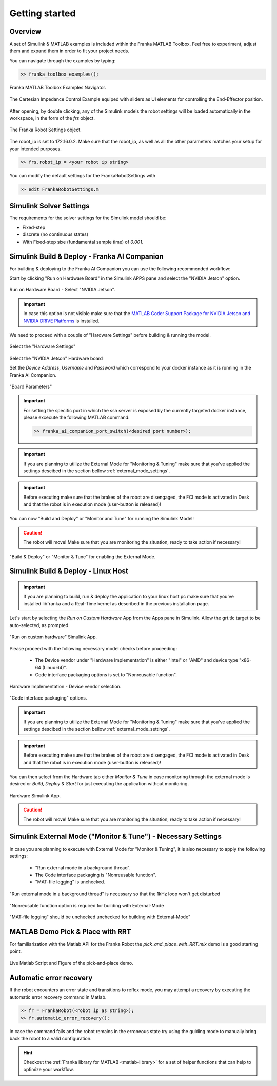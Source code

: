 Getting started
===============

Overview
--------

A set of Simulink & MATLAB examples is included within the 
Franka MATLAB Toolbox. Feel free to experiment, adjust them 
and expand them in order to fit your project needs.

You can navigate through the examples by typing: 

.. code-block:: matlab

    >> franka_toolbox_examples();

.. figure:: _static/franka_matlab_toolbox_examples.png
    :align: center
    :figclass: align-center

    Franka MATLAB Toolbox Examples Navigator.

.. figure:: _static/cartesian_impedance_control_overview.png
    :align: center
    :figclass: align-center

    The Cartesian Impedance Control Example equiped with sliders as UI elements for controlling the End-Effector position.

After opening, by double clicking, any of the Simulink models the robot settings will be loaded automatically in the 
workspace, in the form of the `frs` object.

.. figure:: _static/workspace_parameters.png
    :align: center
    :figclass: align-center

    The Franka Robot Settings object.

The robot_ip is set to 172.16.0.2. Make sure that the robot_ip, as well as all the other parameters matches your 
setup for your intended purposes.

.. code-block:: shell

    >> frs.robot_ip = <your robot ip string>

You can modify the default settings for the FrankaRobotSettings with

.. code-block:: shell

    >> edit FrankaRobotSettings.m

Simulink Solver Settings
------------------------

The requirements for the solver settings for the Simulink model should be:

* Fixed-step
* discrete (no continuous states)
* With Fixed-step sixe (fundamental sample time) of `0.001`.

Simulink Build & Deploy - Franka AI Companion  
---------------------------------------------

For building & deploying to the Franka AI Companion you can 
use the following recommended workflow:

Start by clicking "Run on Hardware Board" in the Simulink APPS pane and select
the "NVIDIA Jetson" option.

.. figure:: _static/cartesian_impedance_control_run_on_hardware.png
    :align: center
    :figclass: align-center

    Run on Hardware Board - Select "NVIDIA Jetson".

.. important::

    In case this option is not visible make sure that the 
    `MATLAB Coder Support Package for NVIDIA Jetson and NVIDIA DRIVE Platforms <https://www.mathworks.com/matlabcentral/fileexchange/68644-matlab-coder-support-package-for-nvidia-jetson-and-nvidia-drive-platforms>`_ 
    is installed.

We need to proceed with a couple of "Hardware Settings" before building & running the model.

.. figure:: _static/hardware_settings.png
    :align: center
    :figclass: align-center

    Select the "Hardware Settings"

Select the "NVIDIA Jetson" Hardware board

Set the `Device Address`, `Username` and `Password` which correspond to your docker instance as it is running in the Franka AI Companion.

.. figure:: _static/board_parameters.png
    :align: center
    :figclass: align-center

    "Board Parameters"

.. important::

    For setting the specific port in which the ssh server is exposed by the currently targeted docker
    instance, please excecute the following MATLAB command:

    .. code-block:: shell

        >> franka_ai_companion_port_switch(<desired port number>);

.. important::

    If you are planning to utilize the External Mode for "Monitoring  & Tuning" make sure
    that you've applied the settings descibed in the section bellow :ref:`external_mode_settings`.

.. important::

    Before executing make sure that the brakes of the robot are disengaged, the FCI mode is activated
    in Desk and that the robot is in execution mode (user-button is released)!

You can now "Build and Deploy" or "Monitor and Tune" for running the Simulink Model!

.. caution::

    The robot will move! Make sure that you are monitoring the situation, ready to take action if necessary!

.. figure:: _static/jetson_deploy.png
    :align: center
    :figclass: align-center

    "Build & Deploy" or "Monitor & Tune" for enabling the External Mode.

Simulink Build & Deploy - Linux Host
------------------------------------

.. important::

    If you are planning to build, run & deploy the application to your linux host pc 
    make sure that you've installed libfranka and a Real-Time kernel as described in the 
    previous installation page.

Let's start by selecting the `Run on Custom Hardware` App from the Apps pane in Simulink. 
Allow the grt.tlc target to be auto-selected, as prompted.

.. figure:: _static/cartesian_impedance_control_apps.png
    :align: center
    :figclass: align-center

    "Run on custom hardware" Simulink App.

Please proceed with the following necessary model checks before proceeding:

 * The Device vendor under "Hardware Implementation" is either "Intel" or "AMD" and device type "x86-64 (Linux 64)".
 * Code interface packaging options is set to "Nonreusable function".

.. figure:: _static/linux_host_hardware_implementation.png
    :align: center
    :figclass: align-center
    :scale: 60%

    Hardware Implementation - Device vendor selection.

.. figure:: _static/interface_pane.png
    :align: center
    :figclass: align-center
    :scale: 70%

    "Code interface packaging" options.

.. important::

    If you are planning to utilize the External Mode for "Monitoring  & Tuning" make sure
    that you've applied the settings descibed in the section bellow :ref:`external_mode_settings`.

.. important::

    Before executing make sure that the brakes of the robot are disengaged, the FCI mode is activated
    in Desk and that the robot is in execution mode (user-button is released)!

You can then select from the Hardware tab either `Monitor & Tune` in case monitoring through the external mode is 
desired or `Build, Deploy & Start` for just executing the application without monitoring.

.. figure:: _static/cartesian_impedance_control_hardware.png
    :align: center
    :figclass: align-center

    Hardware Simulink App.

.. caution::

    The robot will move! Make sure that you are monitoring the situation, ready to take action if necessary!

.. _external_mode_settings:

Simulink External Mode ("Monitor & Tune") - Necessary Settings
--------------------------------------------------------------

In case you are planning to execute with External Mode for "Monitor & Tuning", 
it is also necessary to apply the following settings:

 * "Run external mode in a background thread".
 * The Code interface packaging is "Nonreusable function".
 * "MAT-file logging" is unchecked.

.. figure:: _static/external_mode_background_thread.png
    :align: center
    :figclass: align-center
    :scale: 50%

    "Run external mode in a background thread" is necessary so that the 1kHz loop won't get disturbed

.. figure:: _static/model_settings_interface_non_reusable_function.png
    :align: center
    :figclass: align-center
    :scale: 70%

    "Nonreusable function option is required for building with External-Mode

.. figure:: _static/model_settings_interface_mat_file_logging.png
    :align: center
    :figclass: align-center
    :scale: 50%

    "MAT-file logging" should be unchecked unchecked for building with External-Mode"


MATLAB Demo Pick & Place with RRT 
---------------------------------

For familiarization with the Matlab API for the Franka Robot the `pick_and_place_with_RRT.mlx` demo is a good starting point. 

.. figure:: _static/matlab_pick_and_place_with_RRT_demo.png
    :align: center
    :figclass: align-center

    Live Matlab Script and Figure of the pick-and-place demo.

Automatic error recovery
------------------------
If the robot encounters an error state and transitions to reflex mode, 
you may attempt a recovery by executing the automatic error recovery command in Matlab.

.. code-block:: shell

    >> fr = FrankaRobot(<robot ip as string>);
    >> fr.automatic_error_recovery();

In case the command fails and the robot remains in the erroneous state try using the guiding mode to manually bring 
back the robot to a valid configuration. 

.. hint::

    Checkout the :ref:`Franka library for MATLAB <matlab-library>` for a set of helper 
    functions that can help to optimize your workflow.

